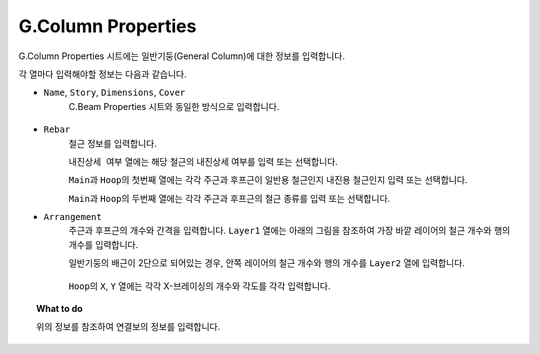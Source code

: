 ======================
G.Column Properties
======================

G.Column Properties 시트에는 일반기둥(General Column)에 대한 정보를 입력합니다.

각 열마다 입력해야할 정보는 다음과 같습니다.

* ``Name``\, ``Story``\, ``Dimensions``\, ``Cover``
    C.Beam Properties 시트와 동일한 방식으로 입력합니다.

    .. figure:: _static/images/2_c_beam_예시.png
       :align: center

* ``Rebar``
    철근 정보를 입력합니다.

    ``내진상세 여부`` 열에는 해당 철근의 내진상세 여부를 입력 또는 선택합니다.

    ``Main``\과 ``Hoop``\의 첫번째 열에는 각각 주근과 후프근이 일반용 철근인지 내진용 철근인지 입력 또는 선택합니다.

    ``Main``\과 ``Hoop``\의 두번째 열에는 각각 주근과 후프근의 철근 종류를 입력 또는 선택합니다.

* ``Arrangement``
    주근과 후프근의 개수와 간격을 입력합니다.
    ``Layer1`` 열에는 아래의 그림을 참조하여 가장 바깥 레이어의 철근 개수와 행의 개수를 입력합니다.

    일반기둥의 배근이 2단으로 되어있는 경우, 안쪽 레이어의 철근 개수와 행의 개수를 ``Layer2`` 열에 입력합니다.

    .. figure:: _static/images/2_g_column_properties_section.png
       :align: center
       :scale: 60%    

    ``Hoop``\의 ``X``\, ``Y`` 열에는 각각  X-브레이싱의 개수와 각도를 각각 입력합니다.

    .. figure:: _static/images/2_g_column_properties_section_2.png
       :align: center
       :scale: 60%

.. topic:: What to do
    
   위의 정보를 참조하여 연결보의 정보를 입력합니다.